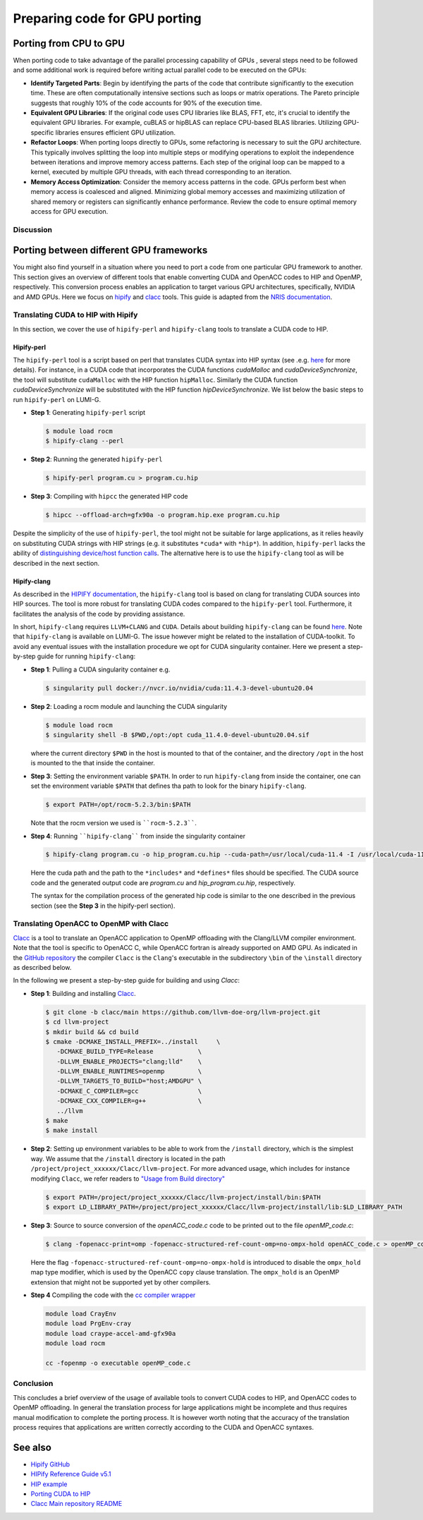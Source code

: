 .. _gpu-porting:

Preparing code for GPU porting
==============================

.. questions::

   - What are the key steps involved in porting code to take advantage of GPU parallel processing capability?
   - How can I identify the computationally intensive parts of my code that can benefit from GPU acceleration?
   - What are the considerations for refactoring loops to suit the GPU architecture and improve memory access patterns?
   - Are there any tools that can translate automatically between different frameworks?

.. objectives::

   - Getting familiarized the steps involved in porting code to GPUs to take advantage of parallel processing capabilities.
   - Giving some idea about refactoring loops and modifying operations to suit the GPU architecture and improve memory access patterns.
   - Learn to use automatic translation tools to port from CUDA to HIP and from OpenACC to OpenMP

.. instructor-note::

   - 30 min teaching
   - 20 min exercises

Porting from CPU to GPU
-----------------------

When porting code to take advantage of the parallel processing capability of GPUs , several steps need to be followed and some additional work is required before writing actual parallel code to be executed on the GPUs:

* **Identify Targeted Parts**: Begin by identifying the parts of the code that contribute significantly to the execution time. These are often computationally intensive sections such as loops or matrix operations. The Pareto principle suggests that roughly 10% of the code accounts for 90% of the execution time.

* **Equivalent GPU Libraries**: If the original code uses CPU libraries like BLAS, FFT, etc, it's crucial to identify the equivalent GPU libraries. For example, cuBLAS or hipBLAS can replace CPU-based BLAS libraries. Utilizing GPU-specific libraries ensures efficient GPU utilization.

* **Refactor Loops**: When porting loops directly to GPUs, some refactoring is necessary to suit the GPU architecture. This typically involves splitting the loop into multiple steps or modifying operations to exploit the independence between iterations and improve memory access patterns. Each step of the original loop can be mapped to a kernel, executed by multiple GPU threads, with each thread corresponding to an iteration.

* **Memory Access Optimization**: Consider the memory access patterns in the code. GPUs perform best when memory access is coalesced and aligned. Minimizing global memory accesses and maximizing utilization of shared memory or registers can significantly enhance performance. Review the code to ensure optimal memory access for GPU execution.

Discussion
^^^^^^^^^^
 .. challenge:: How would this be ported?
     
    Inspect the following Fortran code (if you don't read Fortran: do-loops == for-loops)     

    .. code-block:: Fortran
    
        k2 = 0
        do i = 1, n_sites
          do j = 1, n_neigh(i)
            k2 = k2 + 1
            counter = 0 
            counter2 = 0
            do n = 1, n_max
              do np = n, n_max
                do l = 0, l_max
                  if( skip_soap_component(l, np, n) )cycle
                  
                  counter = counter+1
                  do m = 0, l
                    k = 1 + l*(l+1)/2 + m
                    counter2 = counter2 + 1 
                    multiplicity = multiplicity_array(counter2)
                    soap_rad_der(counter, k2) = soap_rad_der(counter, k2) + multiplicity * real( cnk_rad_der(k, n, k2) * conjg(cnk(k, np, i)) + cnk(k, n, i) * conjg(cnk_rad_der(k, np, k2)) )
                    soap_azi_der(counter, k2) = soap_azi_der(counter, k2) + multiplicity * real( cnk_azi_der(k, n, k2) * conjg(cnk(k, np, i)) + cnk(k, n, i) * conjg(cnk_azi_der(k, np, k2)) )
                    soap_pol_der(counter, k2) = soap_pol_der(counter, k2) + multiplicity * real( cnk_pol_der(k, n, k2) * conjg(cnk(k, np, i)) + cnk(k, n, i) * conjg(cnk_pol_der(k, np, k2)) )
                  end do
                end do
              end do
            end do
          
            soap_rad_der(1:n_soap, k2) = soap_rad_der(1:n_soap, k2) / sqrt_dot_p(i) - soap(1:n_soap, i) / sqrt_dot_p(i)**3 * dot_product( soap(1:n_soap, i), soap_rad_der(1:n_soap, k2) )
            soap_azi_der(1:n_soap, k2) = soap_azi_der(1:n_soap, k2) / sqrt_dot_p(i) - soap(1:n_soap, i) / sqrt_dot_p(i)**3 * dot_product( soap(1:n_soap, i), soap_azi_der(1:n_soap, k2) )
            soap_pol_der(1:n_soap, k2) = soap_pol_der(1:n_soap, k2) / sqrt_dot_p(i) - soap(1:n_soap, i) / sqrt_dot_p(i)**3 * dot_product( soap(1:n_soap, i), soap_pol_der(1:n_soap, k2) )
        
            if( j == 1 )then
              k3 = k2
            else
              soap_cart_der(1, 1:n_soap, k2) = dsin(thetas(k2)) * dcos(phis(k2)) * soap_rad_der(1:n_soap, k2) - dcos(thetas(k2)) * dcos(phis(k2)) / rjs(k2) * soap_pol_der(1:n_soap, k2) - dsin(phis(k2)) / rjs(k2) * soap_azi_der(1:n_soap, k2)
              soap_cart_der(2, 1:n_soap, k2) = dsin(thetas(k2)) * dsin(phis(k2)) * soap_rad_der(1:n_soap, k2) - dcos(thetas(k2)) * dsin(phis(k2)) / rjs(k2) * soap_pol_der(1:n_soap, k2) + dcos(phis(k2)) / rjs(k2) * soap_azi_der(1:n_soap, k2)
              soap_cart_der(3, 1:n_soap, k2) = dcos(thetas(k2)) * soap_rad_der(1:n_soap, k2) + dsin(thetas(k2)) / rjs(k2) * soap_pol_der(1:n_soap, k2)
              soap_cart_der(1, 1:n_soap, k3) = soap_cart_der(1, 1:n_soap, k3) - soap_cart_der(1, 1:n_soap, k2)
              soap_cart_der(2, 1:n_soap, k3) = soap_cart_der(2, 1:n_soap, k3) - soap_cart_der(2, 1:n_soap, k2)
              soap_cart_der(3, 1:n_soap, k3) = soap_cart_der(3, 1:n_soap, k3) - soap_cart_der(3, 1:n_soap, k2)
            end if
          end do
        end do

   Some steps at first glance:

      * the code could (has to) be splitted in 3 kernels. Why? 
      * check if there are any variables that could lead to false dependencies between iterations, like the index `k2`
      * is it efficient for GPUs to split the work over the index `i`? What about the memory access? Note the arrays are `2D` in Fortran
      * is it possible to collapse some loops? Combining nested loops can reduce overhead and improve memory access patterns, leading to better GPU performance.
      * what is the best memory access in a GPU? Review memory access patterns in the code. Minimize global memory access by utilizing shared memory or registers where appropriate. Ensure memory access is coalesced and aligned, maximizing GPU memory throughput


.. keypoints::

   - Identify equivalent GPU libraries for CPU-based libraries and utilizing them to ensure efficient GPU utilization.
   - Importance of identifying the computationally intensive parts of the code that contribute significantly to the execution time.
   - The need to refactor loops to suit the GPU architecture.
   - Significance of memory access optimization for efficient GPU execution, including coalesced and aligned memory access patterns.


Porting between different GPU frameworks
----------------------------------------

You might also find yourself in a situation where you need to port a code from one particular 
GPU framework to another. This section gives an overview of different tools that enable converting CUDA and 
OpenACC codes to HIP and OpenMP, respectively. This conversion process enables an application to target various 
GPU architectures, specifically, NVIDIA and AMD GPUs. Here we focus on
`hipify <https://docs.amd.com/en-US/bundle/HIPify-Reference-Guide-v5.1/page/HIPify.html>`_ and 
`clacc <https://csmd.ornl.gov/project/clacc>`_ tools. 
This guide is adapted from the `NRIS documentation <https://documentation.sigma2.no/code_development/guides/cuda_translating-tools.html>`_.

Translating CUDA to HIP with Hipify
^^^^^^^^^^^^^^^^^^^^^^^^^^^^^^^^^^^

In this section, we cover the use of ``hipify-perl`` and ``hipify-clang`` tools to translate a CUDA code to HIP. 

Hipify-perl
~~~~~~~~~~~

The ``hipify-perl`` tool is a script based on perl that translates CUDA syntax into HIP syntax 
(see .e.g. `here <https://docs.amd.com/en-US/bundle/HIPify-Reference-Guide-v5.1/page/HIPify.html#perl>`__ for more details). 
For instance, in a CUDA code that incorporates the CUDA functions `cudaMalloc` and `cudaDeviceSynchronize`, the tool will 
substitute ``cudaMalloc`` with the HIP function ``hipMalloc``. Similarly the CUDA function `cudaDeviceSynchronize` will be 
substituted with the HIP function `hipDeviceSynchronize`. We list below the basic steps to run ``hipify-perl`` on LUMI-G.

- **Step 1**: Generating ``hipify-perl`` script

  .. code-block:: console
  
           $ module load rocm
           $ hipify-clang --perl

- **Step 2**: Running the generated ``hipify-perl``

  .. code-block:: console
  
           $ hipify-perl program.cu > program.cu.hip

- **Step 3**: Compiling with ``hipcc`` the generated HIP code

  .. code-block:: console
  
           $ hipcc --offload-arch=gfx90a -o program.hip.exe program.cu.hip

Despite the simplicity of the use of ``hipify-perl``, the tool might not be suitable for large applications, as it relies heavily 
on substituting CUDA strings with HIP strings (e.g. it substitutes ``*cuda*`` with ``*hip*``). 
In addition, ``hipify-perl`` lacks the ability of `distinguishing device/host function calls <https://docs.amd.com/bundle/HIPify-Reference-Guide-v5.1/page/HIPify.html#perl>`_. 
The alternative here is to use the ``hipify-clang`` tool as will be described in the next section.

Hipify-clang
~~~~~~~~~~~~

As described in the `HIPIFY documentation <https://docs.amd.com/en-US/bundle/HIPify-Reference-Guide-v5.1/page/HIPify.html#perl>`_, 
the ``hipify-clang`` tool is based on clang for translating CUDA sources into HIP sources. 
The tool is more robust for translating CUDA codes compared to the ``hipify-perl`` tool. 
Furthermore, it facilitates the analysis of the code by providing assistance.

In short, ``hipify-clang`` requires ``LLVM+CLANG`` and ``CUDA``. Details about building ``hipify-clang`` can be found 
`here <https://github.com/ROCm-Developer-Tools/HIPIFY>`__. Note that ``hipify-clang`` is available on LUMI-G. 
The issue however might be related to the installation of CUDA-toolkit. 
To avoid any eventual issues with the installation procedure we opt for CUDA singularity 
container. Here we present a step-by-step guide for running ``hipify-clang``:

- **Step 1**: Pulling a CUDA singularity container e.g.

  .. code-block:: console
  
           $ singularity pull docker://nvcr.io/nvidia/cuda:11.4.3-devel-ubuntu20.04

- **Step 2**: Loading a rocm module and launching the CUDA singularity

  .. code-block:: console
  
           $ module load rocm
           $ singularity shell -B $PWD,/opt:/opt cuda_11.4.0-devel-ubuntu20.04.sif
         
  where the current directory ``$PWD`` in the host is mounted to that of the container, 
  and the directory ``/opt`` in the host is mounted to the that inside the container.

- **Step 3**: Setting the environment variable ``$PATH``.
  In order to run ``hipify-clang`` from inside the container, one can set the environment variable ``$PATH`` 
  that defines tha path to look for the binary ``hipify-clang``.

  .. code-block:: console
  
           $ export PATH=/opt/rocm-5.2.3/bin:$PATH

  Note that the rocm version we used is ````rocm-5.2.3````.

- **Step 4**: Running ````hipify-clang```` from inside the singularity container

  .. code-block:: console
  
           $ hipify-clang program.cu -o hip_program.cu.hip --cuda-path=/usr/local/cuda-11.4 -I /usr/local/cuda-11.4/include
  
  Here the cuda path and the path to the ``*includes*`` and ``*defines*`` files should be specified. The CUDA source code and the generated output code are `program.cu` and `hip_program.cu.hip`, respectively.
  
  The syntax for the compilation process of the generated hip code is similar to the one described in the previous section
  (see the **Step 3** in the hipify-perl section).

Translating OpenACC to OpenMP with Clacc
^^^^^^^^^^^^^^^^^^^^^^^^^^^^^^^^^^^^^^^^

`Clacc <https://github.com/llvm-doe-org/llvm-project/tree/clacc/main>`_ is a tool to translate an OpenACC 
application to OpenMP offloading with the Clang/LLVM compiler environment. 
Note that the tool is specific to OpenACC C, while OpenACC fortran is already supported on AMD GPU. 
As indicated in the `GitHub repository <https://github.com/llvm-doe-org/llvm-project/tree/clacc/main>`_ 
the compiler ``Clacc`` is the ``Clang``'s executable in the subdirectory ``\bin`` of the ``\install`` 
directory as described below.

In the following we present a step-by-step guide for building and using `Clacc`:

- **Step 1**: Building and installing `Clacc <https://github.com/llvm-doe-org/llvm-project/tree/clacc/main>`_.

  .. code-block:: console
  
           $ git clone -b clacc/main https://github.com/llvm-doe-org/llvm-project.git
           $ cd llvm-project
           $ mkdir build && cd build
           $ cmake -DCMAKE_INSTALL_PREFIX=../install     \
              -DCMAKE_BUILD_TYPE=Release            \
              -DLLVM_ENABLE_PROJECTS="clang;lld"    \
              -DLLVM_ENABLE_RUNTIMES=openmp         \
              -DLLVM_TARGETS_TO_BUILD="host;AMDGPU" \
              -DCMAKE_C_COMPILER=gcc                \
              -DCMAKE_CXX_COMPILER=g++              \
              ../llvm
           $ make
           $ make install

- **Step 2**: Setting up environment variables to be able to work from the ``/install`` directory, 
  which is the simplest way. We assume that the ``/install`` directory is located in the path ``/project/project_xxxxxx/Clacc/llvm-project``. 
  For more advanced usage, which includes for instance modifying ``Clacc``, we refer readers to
  `"Usage from Build directory" <https://github.com/llvm-doe-org/llvm-project/blob/clacc/main/README.md>`_

  .. code-block:: console
  
           $ export PATH=/project/project_xxxxxx/Clacc/llvm-project/install/bin:$PATH
           $ export LD_LIBRARY_PATH=/project/project_xxxxxx/Clacc/llvm-project/install/lib:$LD_LIBRARY_PATH

- **Step 3**: Source to source conversion of the `openACC_code.c` code to be printed out to the file `openMP_code.c`:

  .. code-block:: console
  
           $ clang -fopenacc-print=omp -fopenacc-structured-ref-count-omp=no-ompx-hold openACC_code.c > openMP_code.c
  
  Here the flag ``-fopenacc-structured-ref-count-omp=no-ompx-hold`` is introduced to disable the ``ompx_hold`` 
  map type modifier, which is used by the OpenACC ``copy`` clause translation. The ``ompx_hold`` is an OpenMP 
  extension that might not be supported yet by other compilers.

- **Step 4** Compiling the code with the `cc compiler wrapper <https://docs.lumi-supercomputer.eu/development/compiling/prgenv/>`_

  .. code-block::
  
           module load CrayEnv
           module load PrgEnv-cray
           module load craype-accel-amd-gfx90a
           module load rocm
  
           cc -fopenmp -o executable openMP_code.c


Conclusion
^^^^^^^^^^

This concludes a brief overview of the usage of available tools to convert CUDA codes to HIP, and OpenACC codes to OpenMP 
offloading. In general the translation process for large applications might be incomplete and thus 
requires manual modification to complete the porting process. It is however worth noting that the accuracy of the translation process 
requires that applications are written correctly according to the CUDA and OpenACC syntaxes.

See also
--------

- `Hipify GitHub <https://github.com/ROCm-Developer-Tools/HIPIFY>`_
- `HIPify Reference Guide v5.1 <https://docs.amd.com/en-US/bundle/HIPify-Reference-Guide-v5.1/page/HIPify.html>`_
- `HIP example <https://github.com/olcf-tutorials/simple_HIP_examples/tree/master/vector_addition>`_
- `Porting CUDA to HIP <https://www.admin-magazine.com/HPC/Articles/Porting-CUDA-to-HIP>`_
- `Clacc Main repository README <https://github.com/llvm-doe-org/llvm-project/blob/clacc/main/README.md>`_


.. keypoints::

   - Useful tools exist to automatically translate tools from CUDA to HIP and from OpenACC to OpenMP, but they may require manual modifications.
   
   
